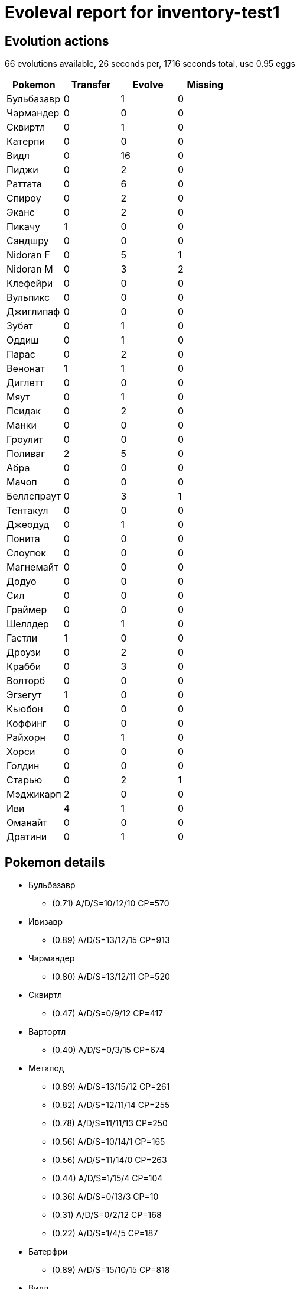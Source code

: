 = Evoleval report for inventory-test1

== Evolution actions

66 evolutions available, 26 seconds per, 1716 seconds total, use 0.95 eggs

|===
|Pokemon|Transfer|Evolve|Missing

|Бульбазавр
|0
|1
|0

|Чармандер
|0
|0
|0

|Сквиртл
|0
|1
|0

|Катерпи
|0
|0
|0

|Видл
|0
|16
|0

|Пиджи
|0
|2
|0

|Раттата
|0
|6
|0

|Спироу
|0
|2
|0

|Эканс
|0
|2
|0

|Пикачу
|1
|0
|0

|Сэндшру
|0
|0
|0

|Nidoran F
|0
|5
|1

|Nidoran M
|0
|3
|2

|Клефейри
|0
|0
|0

|Вульпикс
|0
|0
|0

|Джиглипаф
|0
|0
|0

|Зубат
|0
|1
|0

|Оддиш
|0
|1
|0

|Парас
|0
|2
|0

|Венонат
|1
|1
|0

|Диглетт
|0
|0
|0

|Мяут
|0
|1
|0

|Псидак
|0
|2
|0

|Манки
|0
|0
|0

|Гроулит
|0
|0
|0

|Поливаг
|2
|5
|0

|Абра
|0
|0
|0

|Мачоп
|0
|0
|0

|Беллспраут
|0
|3
|1

|Тентакул
|0
|0
|0

|Джеодуд
|0
|1
|0

|Понита
|0
|0
|0

|Слоупок
|0
|0
|0

|Магнемайт
|0
|0
|0

|Додуо
|0
|0
|0

|Сил
|0
|0
|0

|Граймер
|0
|0
|0

|Шеллдер
|0
|1
|0

|Гастли
|1
|0
|0

|Дроузи
|0
|2
|0

|Крабби
|0
|3
|0

|Волторб
|0
|0
|0

|Эгзегут
|1
|0
|0

|Кьюбон
|0
|0
|0

|Коффинг
|0
|0
|0

|Райхорн
|0
|1
|0

|Хорси
|0
|0
|0

|Голдин
|0
|0
|0

|Старью
|0
|2
|1

|Мэджикарп
|2
|0
|0

|Иви
|4
|1
|0

|Оманайт
|0
|0
|0

|Дратини
|0
|1
|0
|===

== Pokemon details

* Бульбазавр
** (0.71) A/D/S=10/12/10 CP=570
* Ивизавр
** (0.89) A/D/S=13/12/15 CP=913
* Чармандер
** (0.80) A/D/S=13/12/11 CP=520
* Сквиртл
** (0.47) A/D/S=0/9/12 CP=417
* Вартортл
** (0.40) A/D/S=0/3/15 CP=674
* Метапод
** (0.89) A/D/S=13/15/12 CP=261
** (0.82) A/D/S=12/11/14 CP=255
** (0.78) A/D/S=11/11/13 CP=250
** (0.56) A/D/S=10/14/1 CP=165
** (0.56) A/D/S=11/14/0 CP=263
** (0.44) A/D/S=1/15/4 CP=104
** (0.36) A/D/S=0/13/3 CP=10
** (0.31) A/D/S=0/2/12 CP=168
** (0.22) A/D/S=1/4/5 CP=187
* Батерфри
** (0.89) A/D/S=15/10/15 CP=818
* Видл
** (0.82) A/D/S=10/15/12 CP=237
** (0.58) A/D/S=0/15/11 CP=164
** (0.51) A/D/S=13/7/3 CP=144
** (0.47) A/D/S=3/8/10 CP=193
** (0.47) A/D/S=11/8/2 CP=162
** (0.47) A/D/S=1/14/6 CP=171
** (0.44) A/D/S=4/9/7 CP=122
** (0.40) A/D/S=4/12/2 CP=212
** (0.36) A/D/S=2/3/11 CP=97
** (0.33) A/D/S=1/0/14 CP=143
** (0.31) A/D/S=3/11/0 CP=186
** (0.27) A/D/S=1/9/2 CP=133
** (0.27) A/D/S=2/5/5 CP=45
** (0.27) A/D/S=3/3/6 CP=182
** (0.20) A/D/S=5/1/3 CP=153
** (0.18) A/D/S=1/7/0 CP=157
* Какуна
** (0.93) A/D/S=14/14/14 CP=271
** (0.80) A/D/S=13/13/10 CP=260
** (0.80) A/D/S=14/10/12 CP=249
* Бидрилл
** (0.16) A/D/S=4/2/1 CP=416
* Пиджи
** (0.42) A/D/S=3/15/1 CP=24
** (0.40) A/D/S=3/8/7 CP=10
** (0.31) A/D/S=3/1/10 CP=10
* Пиджеотто
** (0.89) A/D/S=15/13/12 CP=686
** (0.87) A/D/S=13/14/12 CP=679
** (0.82) A/D/S=13/12/12 CP=674
** (0.80) A/D/S=10/13/13 CP=664
** (0.80) A/D/S=12/11/13 CP=669
** (0.80) A/D/S=12/10/14 CP=669
** (0.80) A/D/S=10/12/14 CP=664
** (0.69) A/D/S=3/14/14 CP=667
** (0.62) A/D/S=1/13/14 CP=654
** (0.60) A/D/S=1/11/15 CP=244
** (0.60) A/D/S=4/8/15 CP=502
** (0.58) A/D/S=0/13/13 CP=615
** (0.51) A/D/S=4/4/15 CP=494
** (0.51) A/D/S=1/7/15 CP=641
** (0.47) A/D/S=3/14/4 CP=397
** (0.44) A/D/S=1/14/5 CP=544
** (0.44) A/D/S=3/4/13 CP=111
** (0.44) A/D/S=4/14/2 CP=581
** (0.42) A/D/S=2/5/12 CP=483
** (0.42) A/D/S=0/12/7 CP=360
** (0.40) A/D/S=5/10/3 CP=549
** (0.40) A/D/S=4/0/14 CP=545
** (0.38) A/D/S=2/11/4 CP=390
** (0.36) A/D/S=4/8/4 CP=693
** (0.33) A/D/S=2/5/8 CP=655
** (0.33) A/D/S=5/4/6 CP=331
** (0.33) A/D/S=3/9/3 CP=508
** (0.29) A/D/S=5/2/6 CP=388
** (0.29) A/D/S=5/6/2 CP=688
** (0.24) A/D/S=1/4/6 CP=168
** (0.22) A/D/S=5/4/1 CP=384
** (0.22) A/D/S=5/1/4 CP=679
** (0.22) A/D/S=3/3/4 CP=352
** (0.20) A/D/S=2/7/0 CP=436
** (0.18) A/D/S=4/2/2 CP=496
** (0.18) A/D/S=1/1/6 CP=404
** (0.18) A/D/S=2/2/4 CP=228
* Пиджит
** (0.67) A/D/S=10/10/10 CP=1130
* Раттата
** (0.73) A/D/S=10/11/12 CP=273
** (0.67) A/D/S=7/15/8 CP=292
** (0.53) A/D/S=9/6/9 CP=158
** (0.53) A/D/S=7/14/3 CP=280
** (0.44) A/D/S=6/3/11 CP=291
** (0.38) A/D/S=11/2/4 CP=289
* Рэтикейт
** (0.96) A/D/S=14/14/15 CP=817
** (0.82) A/D/S=11/13/13 CP=793
** (0.82) A/D/S=9/15/13 CP=788
** (0.82) A/D/S=12/10/15 CP=797
** (0.82) A/D/S=10/12/15 CP=792
** (0.76) A/D/S=9/10/15 CP=821
** (0.73) A/D/S=10/11/12 CP=819
* Спироу
** (0.89) A/D/S=14/13/13 CP=380
** (0.80) A/D/S=12/9/15 CP=425
** (0.78) A/D/S=11/15/9 CP=421
* Фироу
** (0.71) A/D/S=13/13/6 CP=854
* Эканс
** (0.78) A/D/S=11/14/10 CP=440
** (0.42) A/D/S=4/10/5 CP=455
* Эрбок
** (0.31) A/D/S=5/9/0 CP=619
* Пикачу
** (0.91) A/D/S=12/14/15 CP=494
** (0.89) A/D/S=12/13/15 CP=492
* Сэндшру
** (0.78) A/D/S=12/12/11 CP=430
* Сэндслэш
** (0.87) A/D/S=14/10/15 CP=1014
* Nidoran F
** (0.93) A/D/S=12/15/15 CP=487
** (0.80) A/D/S=14/10/12 CP=479
** (0.78) A/D/S=11/14/10 CP=471
** (0.62) A/D/S=5/15/8 CP=444
* Нидорина
** (0.96) A/D/S=15/14/14 CP=757
* Nidoran M
** (0.89) A/D/S=14/13/13 CP=469
* Нидорино
** (0.36) A/D/S=3/1/12 CP=510
* Клефейри
** (0.64) A/D/S=6/10/13 CP=405
* Вульпикс
** (0.93) A/D/S=15/14/13 CP=468
* Найнтейлс
** (0.49) A/D/S=3/7/12 CP=967
* Джиглипаф
** (0.78) A/D/S=12/12/11 CP=495
* Зубат
** (0.84) A/D/S=11/12/15 CP=347
* Голбат
** (0.84) A/D/S=13/12/13 CP=1096
* Оддиш
** (0.53) A/D/S=3/10/11 CP=260
* Глум
** (0.91) A/D/S=14/12/15 CP=951
** (0.84) A/D/S=12/15/11 CP=934
** (0.56) A/D/S=15/10/0 CP=672
* Парас
** (0.78) A/D/S=11/11/13 CP=494
** (0.76) A/D/S=13/7/14 CP=547
** (0.69) A/D/S=14/2/15 CP=568
* Парасект
** (0.78) A/D/S=14/11/10 CP=963
* Венонат
** (0.89) A/D/S=13/14/13 CP=572
** (0.87) A/D/S=15/10/14 CP=574
** (0.76) A/D/S=12/12/10 CP=528
* Веномот
** (0.89) A/D/S=15/15/10 CP=1062
* Диглетт
** (0.84) A/D/S=11/15/12 CP=241
* Мяут
** (0.80) A/D/S=12/11/13 CP=409
* Персиан
** (0.89) A/D/S=14/14/12 CP=868
* Псидак
** (0.51) A/D/S=2/9/12 CP=640
** (0.24) A/D/S=1/6/4 CP=341
* Голдак
** (0.09) A/D/S=0/0/4 CP=1117
* Манки
** (0.78) A/D/S=10/15/10 CP=470
* Гроулит
** (0.76) A/D/S=10/13/11 CP=722
* Арканайн
** (0.84) A/D/S=15/12/11 CP=1674
* Поливаг
** (0.84) A/D/S=14/10/14 CP=438
** (0.84) A/D/S=11/15/12 CP=433
** (0.71) A/D/S=8/13/11 CP=457
** (0.58) A/D/S=6/13/7 CP=379
** (0.47) A/D/S=11/2/8 CP=418
** (0.29) A/D/S=4/0/9 CP=186
** (0.24) A/D/S=7/3/1 CP=28
** (0.22) A/D/S=7/3/0 CP=424
* Поливирл
** (0.93) A/D/S=12/15/15 CP=750
* Полирэт
** (0.33) A/D/S=8/2/5 CP=1368
* Абра
** (0.89) A/D/S=10/15/15 CP=329
* Кадабра
** (0.87) A/D/S=13/11/15 CP=628
* Мачоук
** (0.84) A/D/S=12/12/14 CP=976
* Беллспраут
** (0.87) A/D/S=14/10/15 CP=617
** (0.76) A/D/S=12/11/11 CP=603
* Випинбелл
** (0.49) A/D/S=8/1/13 CP=1068
* Тентакул
** (0.80) A/D/S=11/13/12 CP=488
* Тентакруэль
** (0.87) A/D/S=14/13/12 CP=1245
* Джеодуд
** (0.89) A/D/S=13/13/14 CP=471
* Гравелер
** (0.89) A/D/S=11/15/14 CP=596
* Рапидэш
** (0.87) A/D/S=14/12/13 CP=1232
* Слоупок
** (0.84) A/D/S=14/14/10 CP=679
* Слоубро
** (0.80) A/D/S=12/13/11 CP=1368
* Магнемайт
** (0.87) A/D/S=15/14/10 CP=487
* Додуо
** (0.47) A/D/S=13/4/4 CP=448
* Додрио
** (0.29) A/D/S=9/4/0 CP=834
* Сил
** (0.58) A/D/S=10/3/13 CP=606
* Граймер
** (0.91) A/D/S=14/15/12 CP=722
* Шеллдер
** (0.78) A/D/S=12/13/10 CP=440
* Клойстер
** (0.93) A/D/S=15/12/15 CP=1164
* Гастли
** (0.67) A/D/S=13/4/13 CP=231
** (0.38) A/D/S=5/1/11 CP=405
* Генгар
** (0.84) A/D/S=13/13/12 CP=1098
* Оникс
** (0.84) A/D/S=11/13/14 CP=466
* Дроузи
** (0.82) A/D/S=13/10/14 CP=591
** (0.82) A/D/S=11/11/15 CP=615
** (0.78) A/D/S=12/11/12 CP=584
* Гипно
** (0.73) A/D/S=9/9/15 CP=1069
* Крабби
** (0.96) A/D/S=15/14/14 CP=447
** (0.89) A/D/S=13/12/15 CP=440
** (0.69) A/D/S=11/11/9 CP=455
* Кинглер
** (0.78) A/D/S=11/12/12 CP=999
* Волторб
** (0.73) A/D/S=14/7/12 CP=155
* Эгзегут
** (0.64) A/D/S=14/7/8 CP=560
** (0.53) A/D/S=9/4/11 CP=133
* Эгзегутор
** (0.71) A/D/S=10/11/11 CP=1619
** (0.71) A/D/S=11/11/10 CP=1460
* Кьюбон
** (0.60) A/D/S=11/7/9 CP=208
* Хитмончан
** (0.82) A/D/S=15/9/13 CP=508
* Ликитунг
** (0.87) A/D/S=14/11/14 CP=910
* Коффинг
** (0.84) A/D/S=12/13/13 CP=475
* Райхорн
** (0.82) A/D/S=11/14/12 CP=645
* Райдон
** (0.60) A/D/S=11/5/11 CP=1085
* Ченси
** (0.82) A/D/S=14/13/10 CP=241
* Танджела
** (0.73) A/D/S=11/11/11 CP=1041
* Сидра
** (0.87) A/D/S=15/11/13 CP=327
** (0.73) A/D/S=13/11/9 CP=653
* Сикинг
** (0.91) A/D/S=15/13/13 CP=1154
** (0.89) A/D/S=13/12/15 CP=1145
** (0.87) A/D/S=12/12/15 CP=1139
* Старью
** (0.80) A/D/S=15/11/10 CP=510
* Старми
** (0.49) A/D/S=13/0/9 CP=1046
* Сайтер
** (0.69) A/D/S=14/11/6 CP=1075
* Джинкс
** (0.40) A/D/S=15/0/3 CP=712
* Электабазз
** (0.89) A/D/S=10/15/15 CP=1359
* Магмар
** (0.80) A/D/S=12/11/13 CP=1598
* Пинсир
** (0.78) A/D/S=15/15/5 CP=1491
* Мэджикарп
** (0.87) A/D/S=14/12/13 CP=63
** (0.82) A/D/S=14/15/8 CP=144
** (0.71) A/D/S=14/3/15 CP=131
* Гаярдос
** (0.89) A/D/S=12/15/13 CP=1506
* Лапрас
** (0.73) A/D/S=10/12/11 CP=1800
* Иви
** (0.84) A/D/S=15/8/15 CP=660
** (0.82) A/D/S=10/15/12 CP=584
** (0.69) A/D/S=14/13/4 CP=579
** (0.69) A/D/S=15/3/13 CP=45
** (0.62) A/D/S=15/7/6 CP=547
** (0.47) A/D/S=15/1/5 CP=588
* Вапореон
** (0.84) A/D/S=12/13/13 CP=1256
* Джолтеон
** (0.96) A/D/S=15/13/15 CP=1155
** (0.89) A/D/S=13/13/14 CP=1200
* Флареон
** (0.91) A/D/S=15/11/15 CP=1420
** (0.84) A/D/S=14/9/15 CP=1777
* Омастар
** (0.91) A/D/S=14/15/12 CP=1257
* Дратини
** (0.82) A/D/S=12/14/11 CP=536
** (0.47) A/D/S=15/4/2 CP=474
* Драгонэйр
** (0.73) A/D/S=15/6/12 CP=624

== Pokemon bag inventory

* 1 Бульбазавр, 1 Ивизавр, 0 Венузавр & 41 candies
* 1 Чармандер, 0 Чармилеон, 0 Чаризард & 20 candies
* 1 Сквиртл, 1 Вартортл, 0 Бластойз & 34 candies
* 0 Катерпи, 9 Метапод, 1 Батерфри & 3 candies
* 16 Видл, 3 Какуна, 1 Бидрилл & 196 candies
* 3 Пиджи, 37 Пиджеотто, 1 Пиджит & 31 candies
* 6 Раттата, 7 Рэтикейт & 174 candies
* 3 Спироу, 1 Фироу & 127 candies
* 2 Эканс, 1 Эрбок & 110 candies
* 2 Пикачу, 0 Райчу & 21 candies
* 1 Сэндшру, 1 Сэндслэш & 24 candies
* 4 Nidoran F, 1 Нидорина, 0 Нидоквин & 129 candies
* 1 Nidoran M, 1 Нидорино, 0 Нидокинг & 90 candies
* 1 Клефейри, 0 Клефейбл & 43 candies
* 1 Вульпикс, 1 Найнтейлс & 34 candies
* 1 Джиглипаф, 0 Виглитаф & 37 candies
* 1 Зубат, 1 Голбат & 58 candies
* 1 Оддиш, 3 Глум, 0 Вайлплум & 41 candies
* 3 Парас, 1 Парасект & 137 candies
* 3 Венонат, 1 Веномот & 73 candies
* 1 Диглетт, 0 Дагтрио & 14 candies
* 1 Мяут, 1 Персиан & 61 candies
* 2 Псидак, 1 Голдак & 100 candies
* 1 Манки, 0 Праймейп & 47 candies
* 1 Гроулит, 1 Арканайн & 25 candies
* 8 Поливаг, 1 Поливирл, 1 Полирэт & 138 candies
* 1 Абра, 1 Кадабра, 0 Алаказам & 15 candies
* 0 Мачоп, 1 Мачоук, 0 Мачамп & 17 candies
* 2 Беллспраут, 1 Випинбелл, 0 Виктрибел & 90 candies
* 1 Тентакул, 1 Тентакруэль & 47 candies
* 1 Джеодуд, 1 Гравелер, 0 Голем & 34 candies
* 0 Понита, 1 Рапидэш & 1 candies
* 1 Слоупок, 1 Слоубро & 48 candies
* 1 Магнемайт, 0 Магнетон & 14 candies
* 1 Додуо, 1 Додрио & 42 candies
* 1 Сил, 0 Дьюгонг & 48 candies
* 1 Граймер, 0 Мак & 22 candies
* 1 Шеллдер, 1 Клойстер & 55 candies
* 2 Гастли, 0 Хонтер, 1 Генгар & 20 candies
* 3 Дроузи, 1 Гипно & 132 candies
* 3 Крабби, 1 Кинглер & 179 candies
* 1 Волторб, 0 Электрод & 3 candies
* 2 Эгзегут, 2 Эгзегутор & 34 candies
* 1 Кьюбон, 0 Маровак & 3 candies
* 1 Коффинг, 0 Визинг & 35 candies
* 1 Райхорн, 1 Райдон & 51 candies
* 0 Хорси, 2 Сидра & 14 candies
* 0 Голдин, 3 Сикинг & 24 candies
* 1 Старью, 1 Старми & 124 candies
* 3 Мэджикарп, 1 Гаярдос & 1 candies
* 6 Иви, 1 Вапореон, 2 Джолтеон, 2 Флареон & 27 candies
* 0 Оманайт, 1 Омастар & 2 candies
* 0 Кабуто, 0 Кабутопс & 0 candies
* 2 Дратини, 1 Драгонэйр, 0 Драгонайт & 40 candies
